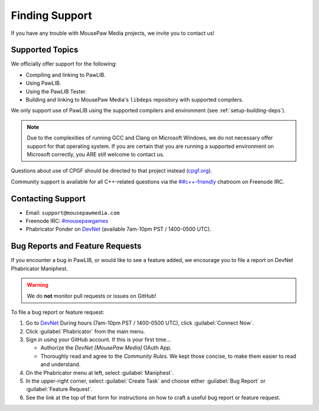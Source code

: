 ..  _support:

Finding Support
##################################

If you have any trouble with MousePaw Media projects, we invite
you to contact us!

Supported Topics
==============================

We officially offer support for the following:

* Compiling and linking to PawLIB.

* Using PawLIB.

* Using the PawLIB Tester.

* Building and linking to MousePaw Media's ``libdeps`` repository with
  supported compilers.

We only support use of PawLIB using the supported compilers and environment
(see :ref:`setup-building-deps`).

..  NOTE:: Due to the complexities of running GCC and Clang on Microsoft
    Windows, we do not necessary offer support for that operating system.
    If you are certain that you are running a supported environment on
    Microsoft correctly, you ARE still welcome to contact us.

Questions about use of CPGF should be directed to that project instead
(`cpgf.org <http://cpgf.org/>`_).

Community support is available for all C++-related questions via the
`##c++-friendly <http://webchat.freenode.net?channels=%23%23c++-friendly&uio=MTY9dHJ1ZQ79>`_
chatroom on Freenode IRC.

Contacting Support
=============================

* Email: ``support@mousepawmedia.com``

* Freenode IRC: `#mousepawgames <https://mousepawmedia.com/developers/irc>`_

* Phabricator Ponder on `DevNet <https://mousepawmedia.com/developers/devnet>`_
  (available 7am-10pm PST / 1400-0500 UTC).

Bug Reports and Feature Requests
=====================================

If you encounter a bug in PawLIB, or would like to see a feature added, we
encourage you to file a report on DevNet Phabricator Maniphest.

..  WARNING:: We do **not** monitor pull requests or issues on GitHub!

To file a bug report or feature request:

1.  Go to `DevNet <https://mousepawmedia.com/developers/devnet>`_
    During hours (7am-10pm PST / 1400-0500 UTC), click :guilabel:`Connect Now`.

2.  Click :guilabel:`Phabricator` from the main menu.

3.  Sign in using your GitHub account. If this is your first time...

    * Authorize the `DevNet [MousePaw Media]` OAuth App.

    * Thoroughly read and agree to the `Community Rules`. We kept those
      concise, to make them easier to read and understand.

4.  On the Phabricator menu at left, select :guilabel:`Maniphest`.

5.  In the upper-right corner, select :guilabel:`Create Task` and choose
    either :guilabel:`Bug Report` or :guilabel:`Feature Request`.

6.  See the link at the top of that form for instructions on how to craft
    a useful bug report or feature request.
